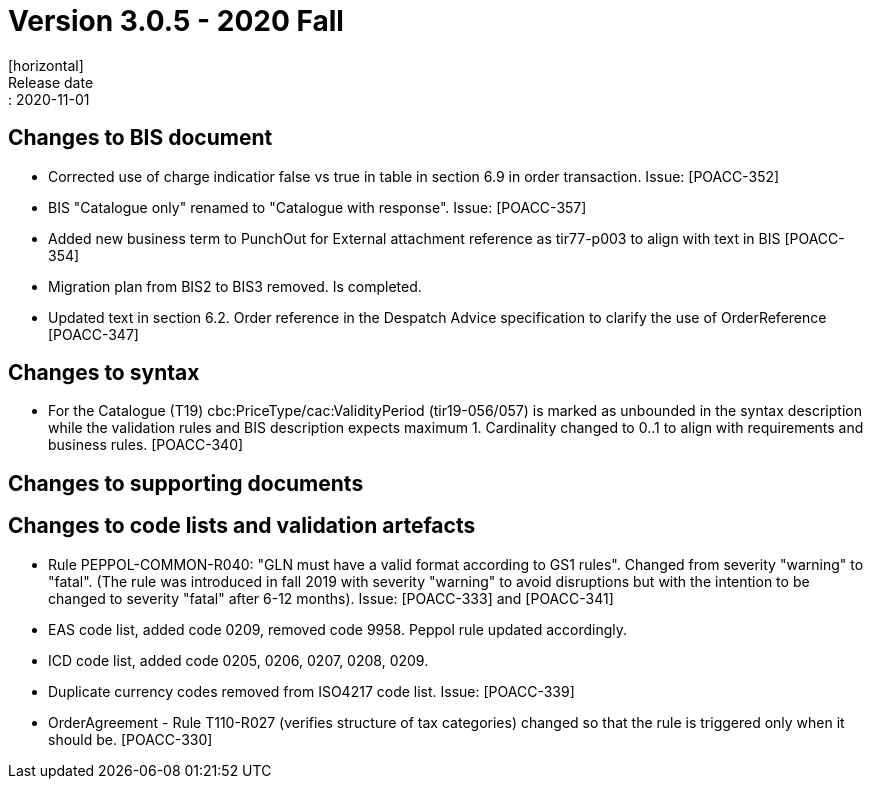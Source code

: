 = Version 3.0.5 - 2020 Fall
[horizontal]
Release date:: 2020-11-01

== Changes to BIS document
* Corrected use of charge indicatior false vs true in table in section 6.9 in order transaction. Issue: [POACC-352]
* BIS "Catalogue only" renamed to "Catalogue with response". Issue: [POACC-357]
* Added new business term to PunchOut for External attachment reference as tir77-p003 to align with text in BIS [POACC-354]
* Migration plan from BIS2 to BIS3 removed. Is completed.
* Updated text in section 6.2. Order reference in the Despatch Advice specification to clarify the use of OrderReference [POACC-347]

== Changes to syntax
* For the Catalogue (T19) cbc:PriceType/cac:ValidityPeriod (tir19-056/057) is marked as unbounded in the syntax description while the validation rules and BIS description expects maximum 1. Cardinality changed to 0..1 to align with requirements and business rules. [POACC-340]

== Changes to supporting documents


== Changes to code lists and validation artefacts
* Rule PEPPOL-COMMON-R040: "GLN must have a valid format according to GS1 rules". Changed from severity "warning" to "fatal". (The rule was introduced in fall 2019 with severity "warning" to avoid disruptions but with the intention to be changed to severity "fatal" after 6-12 months). Issue: [POACC-333] and [POACC-341]
* EAS code list, added code 0209, removed code 9958. Peppol rule updated accordingly.
* ICD code list, added code 0205, 0206, 0207, 0208, 0209. 
* Duplicate currency codes removed from ISO4217 code list. Issue: [POACC-339]
* OrderAgreement - Rule T110-R027 (verifies structure of tax categories) changed so that the rule is triggered only when it should be. [POACC-330]
